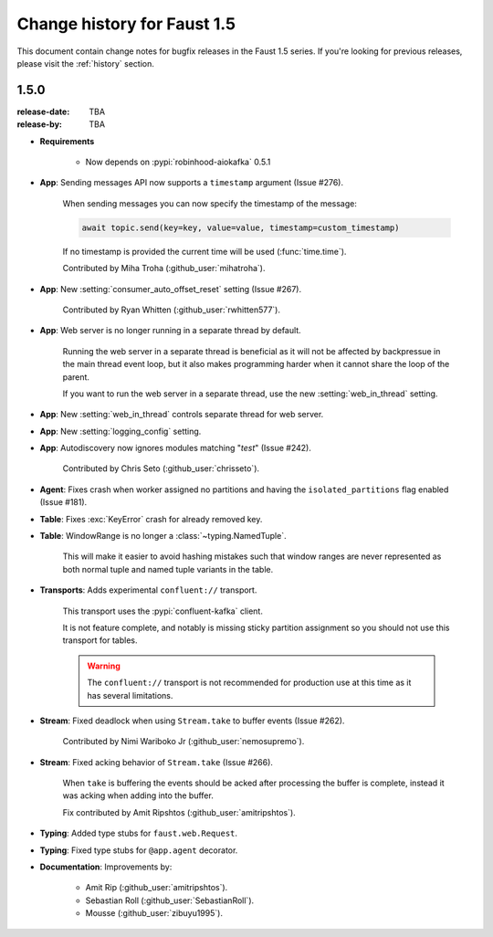 .. _changelog:

==============================
 Change history for Faust 1.5
==============================

This document contain change notes for bugfix releases in
the Faust 1.5 series. If you're looking for previous releases,
please visit the :ref:`history` section.

.. _version-1.5.0:

1.5.0
=====
:release-date: TBA
:release-by: TBA

- **Requirements**

    - Now depends on :pypi:`robinhood-aiokafka` 0.5.1

- **App**: Sending messages API now supports a ``timestamp`` argument
  (Issue #276).

    When sending messages you can now specify the timestamp
    of the message:

    .. sourcecode:: python

        await topic.send(key=key, value=value, timestamp=custom_timestamp)

    If no timestamp is provided the current time will be used
    (:func:`time.time`).

    Contributed by Miha Troha (:github_user:`mihatroha`).

- **App**: New :setting:`consumer_auto_offset_reset` setting (Issue #267).

    Contributed by Ryan Whitten (:github_user:`rwhitten577`).

- **App**: Web server is no longer running in a separate thread by default.

    Running the web server in a separate thread is beneficial as it
    will not be affected by backpressue in the main thread event loop,
    but it also makes programming harder when it cannot share the loop
    of the parent.

    If you want to run the web server in a separate thread, use the new
    :setting:`web_in_thread` setting.

- **App**: New :setting:`web_in_thread` controls separate thread for web
  server.

- **App**: New :setting:`logging_config` setting.

- **App**: Autodiscovery now ignores modules matching "*test*" (Issue #242).

    Contributed by Chris Seto (:github_user:`chrisseto`).

- **Agent**: Fixes crash when worker assigned no partitions and having
  the ``isolated_partitions`` flag enabled (Issue #181).

- **Table**: Fixes :exc:`KeyError` crash for already removed key.

- **Table**: WindowRange is no longer a :class:`~typing.NamedTuple`.

    This will make it easier to avoid hashing mistakes such that
    window ranges are never represented as both normal tuple and named tuple
    variants in the table.

- **Transports**: Adds experimental ``confluent://`` transport.

    This transport uses the :pypi:`confluent-kafka` client.

    It is not feature complete, and notably is missing sticky partition
    assignment so you should not use this transport for tables.

    .. warning::

        The ``confluent://`` transport is not recommended for production
        use at this time as it has several limitations.

- **Stream**: Fixed deadlock when using ``Stream.take`` to buffer events
  (Issue #262).

    Contributed by Nimi Wariboko Jr (:github_user:`nemosupremo`).

- **Stream**: Fixed acking behavior of ``Stream.take`` (Issue #266).

    When ``take`` is buffering the events should be acked after processing
    the buffer is complete, instead it was acking when adding into the buffer.

    Fix contributed by Amit Ripshtos (:github_user:`amitripshtos`).

- **Typing**: Added type stubs for ``faust.web.Request``.

- **Typing**: Fixed type stubs for ``@app.agent`` decorator.

- **Documentation**: Improvements by:

    + Amit Rip (:github_user:`amitripshtos`).
    + Sebastian Roll (:github_user:`SebastianRoll`).
    + Mousse (:github_user:`zibuyu1995`).
